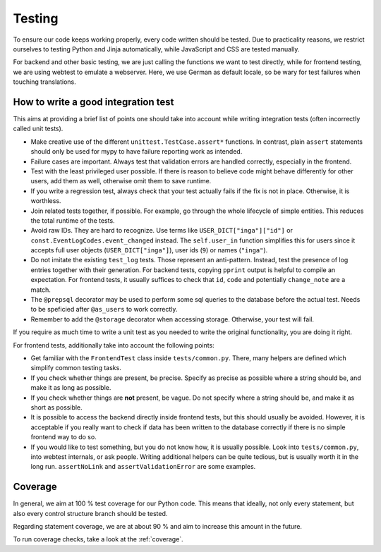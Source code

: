 Testing
=======

To ensure our code keeps working properly, every code written should be tested.
Due to practicality reasons, we restrict ourselves to testing Python and Jinja
automatically, while JavaScript and CSS are tested manually.

For backend and other basic testing, we are just calling the functions we want
to test directly, while for frontend testing, we are using webtest to emulate a
webserver. Here, we use German as default locale, so be wary for test failures
when touching translations.

How to write a good integration test
------------------------------------
This aims at providing a brief list of points one should take into account
while writing integration tests (often incorrectly called unit tests).

* Make creative use of the different ``unittest.TestCase.assert*`` functions.
  In contrast, plain ``assert`` statements should only be used for mypy to
  have failure reporting work as intended.
* Failure cases are important. Always test that validation errors are handled
  correctly, especially in the frontend.
* Test with the least privileged user possible. If there is reason to believe
  code might behave differently for other users, add them as well, otherwise
  omit them to save runtime.
* If you write a regression test, always check that your test actually fails
  if the fix is not in place. Otherwise, it is worthless.
* Join related tests together, if possible. For example, go through the whole
  lifecycle of simple entities. This reduces the total runtime of the tests.
* Avoid raw IDs. They are hard to recognize. Use terms like
  ``USER_DICT["inga"]["id"]`` or ``const.EventLogCodes.event_changed`` instead.
  The ``self.user_in`` function simplifies this for users since it accepts full
  user objects (``USER_DICT["inga"]``), user ids (``9``) or names (``"inga"``).
* Do not imitate the existing ``test_log`` tests. Those represent an
  anti-pattern. Instead, test the presence of log entries together with their
  generation. For backend tests, copying ``pprint`` output is helpful
  to compile an expectation. For frontend tests, it usually suffices to check
  that ``id``, ``code`` and potentially ``change_note`` are a match.
* The ``@prepsql`` decorator may be used to perform some sql queries to the
  database before the actual test. Needs to be speficied after ``@as_users``
  to work correctly.
* Remember to add the ``@storage`` decorator when accessing storage.
  Otherwise, your test will fail.

If you require as much time to write a unit test as you needed to write the
original functionality, you are doing it right.

For frontend tests, additionally take into account the following points:

* Get familiar with the ``FrontendTest`` class inside ``tests/common.py``.
  There, many helpers are defined which simplify common testing tasks.
* If you check whether things are present, be precise. Specify as precise as
  possible where a string should be, and make it as long as possible.
* If you check whether things are **not** present, be vague. Do not specify
  where a string should be, and make it as short as possible.
* It is possible to access the backend directly inside frontend tests, but this
  should usually be avoided. However, it is acceptable if you really want to
  check if data has been written to the database correctly if there is no
  simple frontend way to do so.
* If you would like to test something, but you do not know how, it is usually
  possible. Look into ``tests/common.py``, into webtest internals, or ask
  people. Writing additional helpers can be quite tedious, but is usually
  worth it in the long run. ``assertNoLink`` and ``assertValidationError``
  are some examples.

Coverage
--------
In general, we aim at 100 % test coverage for our Python code. This means that
ideally, not only every statement, but also every control structure branch
should be tested.

Regarding statement coverage, we are at about 90 % and aim to increase this
amount in the future.

To run coverage checks, take a look at the :ref:`coverage`.
